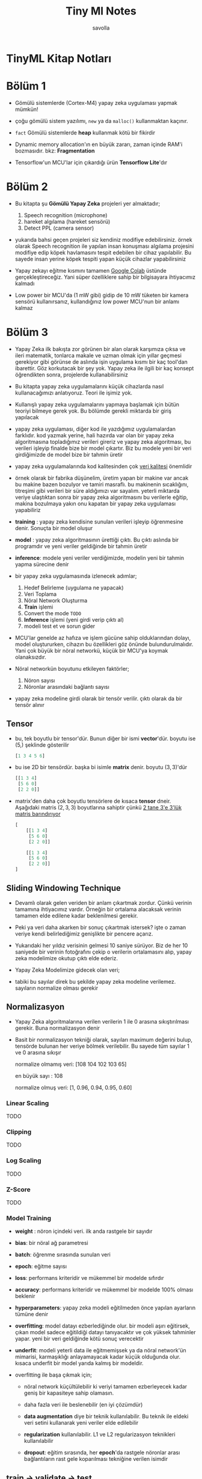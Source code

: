 #+TITLE: Tiny Ml Notes
#+AUTHOR: savolla
#+HUGO_BASE_DIR: ~/txt/blog/
#+HUGO_SECTION: en/posts

:PROPERTIES:
:EXPORT_FILE_NAME: tinyml-book-notes
:EXPORT_TITLE: TinyML Kitap Özeti
:HUGO_BASE_DIR: ~/txt/blog/
:HUGO_SECTION: en/posts
:EXPORT_AUTHOR: savolla
:END:

* TinyML Kitap Notları

[[file:./images/screenshot-97.png]]

* Bölüm 1

- Gömülü sistemlerde (Cortex-M4) yapay zeka uygulaması yapmak mümkün!

- çoğu gömülü sistem yazılımı, =new= ya da =malloc()= kullanmaktan kaçınır.

- ~fact~ Gömülü sistemlerde *heap* kullanmak kötü bir fikirdir

- Dynamic memory allocation'ın en büyük zararı, zaman içinde RAM'i bozmasıdır. bkz: *Fragmentation*

- Tensorflow'un MCU'lar için çıkardığı ürün *Tensorflow Lite*'dır

* Bölüm 2

- Bu kitapta şu *Gömülü Yapay Zeka* projeleri yer almaktadır;

  1. Speech recognition (microphone)
  2. hareket algılama (hareket sensörü)
  3. Detect PPL (camera sensor)

- yukarıda bahsi geçen projeleri siz kendiniz modifiye edebilirsiniz. örnek olarak Speech recognition ile yapılan insan konuşması algılama projesini modifiye edip köpek havlamasını tespit edebilen bir cihaz yapılabilir. Bu sayede insan yerine köpek tespiti yapan küçük cihazlar yapabilirsiniz

- Yapay zekayı eğitme kısmını tamamen [[https://colab.research.google.com/notebooks/intro.ipynb#scrollTo=OwuxHmxllTwN][Google Colab]] üstünde gerçekleştireceğiz. Yani süper özelliklere sahip bir bilgisayara ihtiyacımız kalmadı

- Low power bir MCU'da (1 mW gibi) gidip de 10 mW tüketen bir kamera sensörü kullanırsanız, kullandığınız low power MCU'nun bir anlamı kalmaz

* Bölüm 3

- Yapay Zeka ilk bakışta zor görünen bir alan olarak karşımıza çıksa ve ileri matematik, tonlarca makale ve uzman olmak için yıllar geçmesi gerekiyor gibi görünse de aslında işin uygulama kısmı bir kaç tool'dan ibarettir. Göz korkutacak bir şey yok. Yapay zeka ile ilgili bir kaç konsept öğrendikten sonra, projelerde kullanabilirsiniz

- Bu kitapta yapay zeka uygulamalarını küçük cihazlarda nasıl kullanacağımızı anlatıyoruz. Teori ile işimiz yok.

- Kullanışlı yapay zeka uygulamalarını yapmaya başlamak için bütün teoriyi bilmeye gerek yok. Bu bölümde gerekli miktarda bir giriş yapılacak

- yapay zeka uygulaması, diğer kod ile yazdığımız uygulamalardan farklıdır. kod yazmak yerine, hali hazırda var olan bir yapay zeka algoritmasına topladığımız verileri gireriz ve yapay zeka algoritması, bu verileri işleyip finalde bize bir model çıkartır. Biz bu modele yeni bir veri girdiğimizde de model bize bir tahmin üretir

- yapay zeka uygulamalarında kod kalitesinden çok _veri kalitesi_ önemlidir

- örnek olarak bir fabrika düşünelim, üretim yapan bir makine var ancak bu makine bazen bozulyor ve tamiri masraflı. bu makinenin sıcaklığını, titreşimi gibi verileri bir süre aldığımızı var sayalım. yeterli miktarda veriye ulaştıktan sonra bir yapay zeka algoritmasını bu verilerle eğitip, makina bozulmaya yakın onu kapatan bir yapay zeka uygulaması yapabiliriz

- *training* : yapay zeka kendisine sunulan verileri işleyip öğrenmesine denir. Sonuçta bir model oluşur

- *model* : yapay zeka algoritmasının ürettiği çıktı. Bu çıktı aslında bir programdır ve yeni veriler geldiğinde bir tahmin üretir

- *inference*: modele yeni veriler verdiğimizde, modelin yeni bir tahmin yapma sürecine denir

- bir yapay zeka uygulamasında izlenecek adımlar;

  1. Hedef Belirleme (uygulama ne yapacak)
  2. Veri Toplama
  3. Nöral Network Oluşturma
  4. *Train* işlemi
  5. Convert the mode ~TODO~
  6. *Inference* işlemi (yeni girdi verip çıktı al)
  7. modeli test et ve sorun gider

- MCU'lar genelde az hafıza ve işlem gücüne sahip olduklarından dolayı, model oluştururken, cihazın bu özellikleri göz önünde bulundurulmalıdır. Yani çok büyük bir nöral networkü, küçük bir MCU'ya koymak olanaksızdır.

- Nöral networkün boyutunu etkileyen faktörler;

  1. Nöron sayısı
  2. Nöronlar arasındaki bağlantı sayısı

- yapay zeka modeline girdi olarak bir tensör verilir. çıktı olarak da bir tensör alınır

** Tensor

- bu, tek boyutlu bir tensor'dür. Bunun diğer bir ismi *vector*'dür. boyutu ise $(5,)$ şeklinde gösterilir

  #+begin_src python
[1 3 4 5 6]
  #+end_src

- bu ise 2D bir tensördür. başka bi isimle *matrix* denir. boyutu $(3, 3)$'dür

  #+begin_src python
[[1 3 4]
 [5 6 0]
 [2 2 0]]
  #+end_src

- matrix'den daha çok boyutlu tensörlere de kısaca *tensor* dneir. Aşağıdaki matris $(2,3,3)$ boyutlarına sahiptir çünkü _2 tane 3'e 3'lük matris barındırıyor_

  #+begin_src python
[
    [[1 3 4]
     [5 6 0]
     [2 2 0]]

    [[1 3 4]
     [5 6 0]
     [2 2 0]]
]
  #+end_src
** Sliding Windowing Technique

- Devamlı olarak gelen veriden bir anlam çıkartmak zordur. Çünkü verinin tamamına ihtiyacımız vardır. Örneğin bir ortalama alacaksak verinin tamamen elde edilene kadar beklenilmesi gerekir.

 [[file:./images/screenshot-94.png]]

- Peki ya veri daha akarken bir sonuç çıkartmak istersek? işte o zaman veriye kendi belirlediğimiz genişlikte bir pencere açarız.

 [[file:./images/screenshot-93.png]]

- Yukarıdaki her yıldız verisinin gelmesi 10 saniye sürüyor. Biz de her 10 saniyede bir verinin fotoğrafını çekip o verilerin ortalamasını alıp, yapay zeka modelimize okutup çıktı elde ederiz.

 [[file:./images/screenshot-95.png]]

- Yapay Zeka Modelimize gidecek olan veri;

 [[file:./images/screenshot-96.png]]

- tabiki bu sayılar direk bu şekilde yapay zeka modeline verilemez. sayıların normalize olması gerekir
** Normalizasyon

- Yapay Zeka algoritmalarına verilen verilerin 1 ile 0 arasına sıkıştırılması gerekir. Buna normalizasyon denir

- Basit bir normalizasyon tekniği olarak, sayıları maximum değerini bulup, tensörde bulunan her veriye bölmek verilebilir. Bu sayede tüm sayılar 1 ve 0 arasına sıkışır

  normalize olmamış veri: [108 104 102 103 65]

  en büyük sayı : 108

  normalize olmuş veri: [1, 0.96, 0.94, 0.95, 0.60]

*** Linear Scaling
TODO
*** Clipping
TODO
*** Log Scaling
TODO
*** Z-Score
TODO
*** Model Training

- *weight* : nöron içindeki veri. ilk anda rastgele bir sayıdır

- *bias*: bir nöral ağ parametresi

- *batch*: öğrenme sırasında sunulan veri

- *epoch*: eğitme sayısı

- *loss*: performans kriteridir ve mükemmel bir modelde sıfırdır

- *accuracy*: performans kriteridir ve mükemmel bir modelde 100% olması beklenir

- *hyperparameters*: yapay zeka modeli eğitilmeden önce yapılan ayarların tümüne denir

- *overfitting*: model datayı ezberlediğinde olur. bir modeli aşırı eğitirsek, çıkan model sadece eğitildiği datayı tanıyacaktır ve çok yüksek tahminler yapar. yeni bir veri geldiğinde kötü sonuç verecektir

- *underfit*: modeli yeterli data ile eğitmemişsek ya da nöral network'ün mimarisi, karmaşıklığı anlayamayacak kadar küçük olduğunda olur. kısaca underfit bir model yarıda kalmış bir modeldir.

- overfitting ile başa çıkmak için;

  + nöral network küçültülebilir ki veriyi tamamen ezberleyecek kadar geniş bir kapasiteye sahip olamasın.

  + daha fazla veri ile beslenebilir (en iyi çözümdür)

  + *data augmentation* diye bir teknik kullanılabilir. Bu teknik ile eldeki veri setini kullanarak yeni veriler elde edilebilir

  + *regularization* kullanılabilir. L1 ve L2 regularizasyon teknikleri kullanılabilir

  + *dropout*: eğitim sırasında, her *epoch*'da rastgele nöronlar arası bağlantıların rast gele koparılması tekniğine verilen isimdir
** train -> validate -> test

- genelde veri 3 parçaya bölünür;

  + %60 Training
  + %20 Validation
  + %20 Test

- overfit olan bir modelin validasyon verisiyle sınandığında oluşturduğu grafik. Bu tarz bir grafik oluşuyorsa bilin ki model overfit olmuş;

 [[file:./images/screenshot-98.png]]

- overfit olan modeli iyileştirmeye başladığımızda, her seferinde bir validasyon işleminden geçiririz. Bir süre sonra validasyonda başarı sağladığımızda hemen sevinmemek gerekir. çünkü modelimiz validasyon verisini de ezberlemiş olabilir ve validasyona göre de overfit olmuş olabilir. İşte bu yanılgıyı ortadan kaldırmak için bir de *test* datasını kullanırız. Test datasını, modelimizin validasyona göre overfit olup olmadığını anlamak için kullanırız

- test verisinde de başarılı olan bir model elde ettiğimiz zaman artık Yapay Zeka Modelimiz hazrı demektir ve MCU'da çalıştırılabilecek düzeye gelmiş demektir
** Converting the Model

- Yukarıda anlattığımız bütün train, validasyon ve test aşamalarını *normal* Tensorflow ile gerçekleştireceğiz.

- Modelimiz hazır hale geldikten sonra da Ram ve işlem gücü konusunda gelişmiş bilgisayarlardan daha zayıf olan Mikrodenetleyizimize (MCU) bu modeli çalıştırmak için *Tensorflow Lite* kullanırız

- Tensorflow Lite, modeli alır ve bir takım optimizasyonlar yapıp modelin daha küçük ve daha hızlı çalışmasını sağlar

- *Converting the Model*'dan kastımız da;

  Model --> Tensorflow Lite --> MCU uyumlu Model

- Modeli dönüştürme aşaması gayet hızlı ve kolay bir süreçtir

